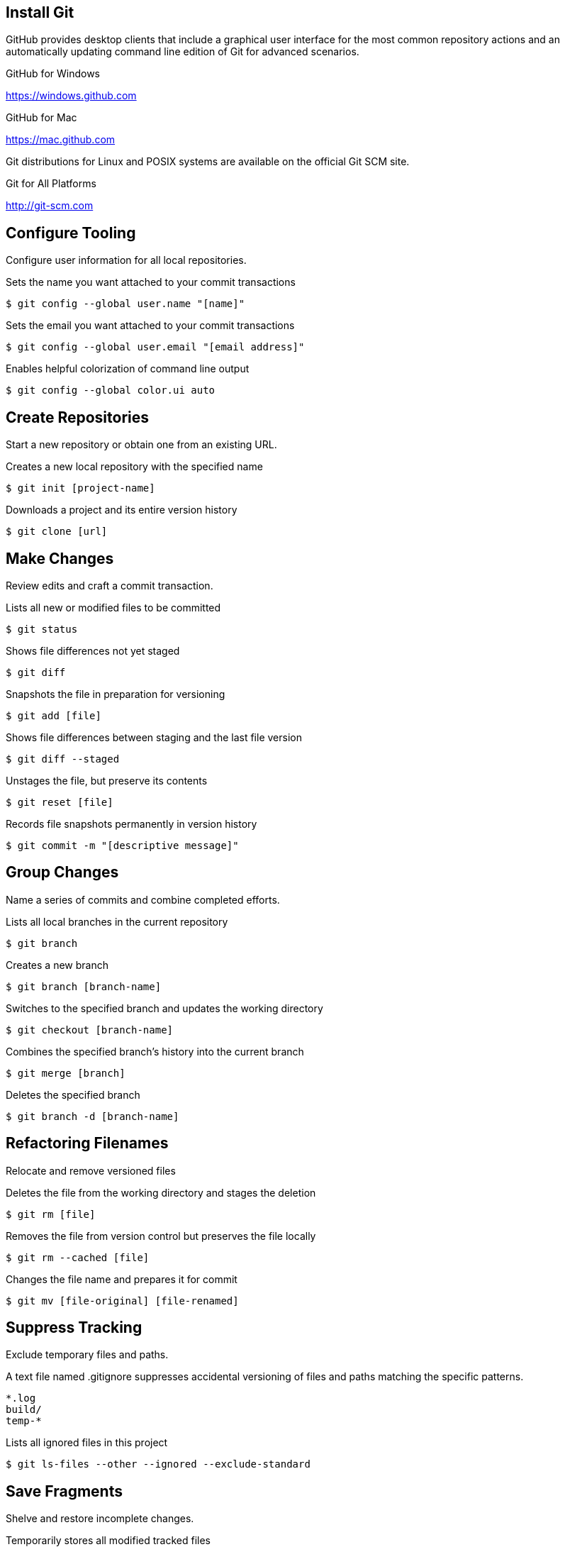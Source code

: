 
// Allow GitHub image rendering
:imagesdir: ../images

== Install Git

GitHub provides desktop clients that include a graphical user interface for the most common repository actions and an automatically updating command line edition of Git for advanced scenarios.

.GitHub for Windows
https://windows.github.com

.GitHub for Mac
https://mac.github.com

Git distributions for Linux and POSIX systems are available on the official Git SCM site.

.Git for All Platforms
http://git-scm.com

== Configure Tooling

Configure user information for all local repositories.

.Sets the name you want attached to your commit transactions
[source, shell]
----
$ git config --global user.name "[name]"
----

.Sets the email you want attached to your commit transactions
[source, shell]
----
$ git config --global user.email "[email address]"
----

.Enables helpful colorization of command line output
[source, shell]
----
$ git config --global color.ui auto
----

== Create Repositories

Start a new repository or obtain one from an existing URL.

.Creates a new local repository with the specified name
[source, shell]
----
$ git init [project-name]
----

.Downloads a project and its entire version history
[source, shell]
----
$ git clone [url]
----

== Make Changes

Review edits and craft a commit transaction.

.Lists all new or modified files to be committed
[source, shell]
----
$ git status
----

.Shows file differences not yet staged
[source, shell]
----
$ git diff
----

.Snapshots the file in preparation for versioning
[source, shell]
----
$ git add [file]
----

.Shows file differences between staging and the last file version
[source, shell]
----
$ git diff --staged
----

.Unstages the file, but preserve its contents
[source, shell]
----
$ git reset [file]
----

.Records file snapshots permanently in version history
[source, shell]
----
$ git commit -m "[descriptive message]"
----

== Group Changes

Name a series of commits and combine completed efforts.

.Lists all local branches in the current repository
[source, shell]
----
$ git branch
----

.Creates a new branch
[source, shell]
----
$ git branch [branch-name]
----

.Switches to the specified branch and updates the working directory
[source, shell]
----
$ git checkout [branch-name]
----

.Combines the specified branch's history into the current branch
[source, shell]
----
$ git merge [branch]
----

.Deletes the specified branch
[source, shell]
----
$ git branch -d [branch-name]
----

== Refactoring Filenames

Relocate and remove versioned files

.Deletes the file from the working directory and stages the deletion
[source, shell]
----
$ git rm [file]
----

.Removes the file from version control but preserves the file locally
[source, shell]
----
$ git rm --cached [file]
----

.Changes the file name and prepares it for commit
[source, shell]
----
$ git mv [file-original] [file-renamed]
----

== Suppress Tracking

Exclude temporary files and paths.

.A text file named .gitignore suppresses accidental versioning of files and paths matching the specific patterns.
[source, shell]
----
*.log
build/
temp-*
----

.Lists all ignored files in this project
[source, shell]
----
$ git ls-files --other --ignored --exclude-standard
----

== Save Fragments

Shelve and restore incomplete changes.

.Temporarily stores all modified tracked files
[source, shell]
----
$ git stash
----

.Restores the most recently stashed files
[source, shell]
----
$ git stash pop
----

.Lists all stashed changesets
[source, shell]
----
$ git stash list
----

.Discards the most recently stashed changeset
[source, shell]
----
$ git stash drop
----

== Review History

Browse and inspect the evolution of project files.

.Lists version history for the current branch
[source, shell]
----
$ git log
----

.Lists version history for a file, including renames
[source, shell]
----
$ git log --follow [file]
----

.Shows content differences between two branches
[source, shell]
----
$ git diff [first-branch]...[second-branch]
----

.Outputs metadata and content changes of the specified commit
[source, shell]
----
$ git show [commit]
----

== Redo Commits

Erase mistakes and craft replacement history

.Undoes all commits after `[commit]`, preserving changes locally
[source, shell]
----
$ git reset [commit]
----

.Discards all history and changes back to the specified commit
[source, shell]
----
$ git reset --hard [commit]
----

.Remove all untracked directories and files
[source, shell]
----
$ git clean -fdx
----

== Synchronize Changes

Register a repository bookmark and exchange version history.

.Downloads all history from the repository bookmark
[source, shell]
----
$ git fetch [bookmark]
----

.Combines bookmark's branch into current local branch
[source, shell]
----
$ git merge [bookmark]/[branch]
----

.Uploads all local branch commits to GitHub
[source, shell]
----
$ git push [alias] [branch]
----

.Downloads bookmark history and incorporates changes
[source, shell]
----
$ git pull
----

== Remote Repositories

.List all assigned remote repositories
[source, shell]
----
$ git remote -v
----

.Add another remote repository
[source, shell]
----
$ git remote add [bookmark] [url]
----

.Push changes to the same location they are branched from
[source, shell]
----
$ git config push.default tracking
----

.Push your branch back to your online GitHub repository
[source, shell]
----
$ git push --verbose [bookmark] [branch]
----

.Text patch submission
[source, shell]
----
$ git format-patch -M -C remotes/[bookmark]/[branch]
----

.Make a new branch from a Pull Request
[source, shell]
----
$ git fetch [bookmark] refs/pull/[pull-request-number]/head:[branch]
$ git push [bookmark] [branch]
----
